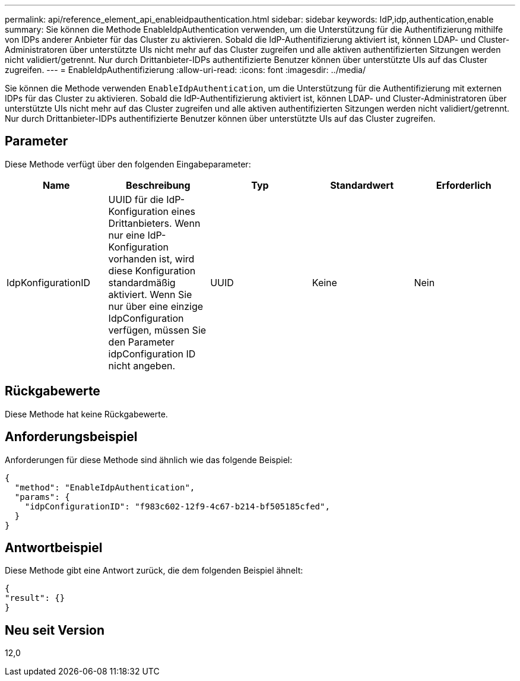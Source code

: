 ---
permalink: api/reference_element_api_enableidpauthentication.html 
sidebar: sidebar 
keywords: IdP,idp,authentication,enable 
summary: Sie können die Methode EnableIdpAuthentication verwenden, um die Unterstützung für die Authentifizierung mithilfe von IDPs anderer Anbieter für das Cluster zu aktivieren. Sobald die IdP-Authentifizierung aktiviert ist, können LDAP- und Cluster-Administratoren über unterstützte UIs nicht mehr auf das Cluster zugreifen und alle aktiven authentifizierten Sitzungen werden nicht validiert/getrennt. Nur durch Drittanbieter-IDPs authentifizierte Benutzer können über unterstützte UIs auf das Cluster zugreifen. 
---
= EnableIdpAuthentifizierung
:allow-uri-read: 
:icons: font
:imagesdir: ../media/


[role="lead"]
Sie können die Methode verwenden `EnableIdpAuthentication`, um die Unterstützung für die Authentifizierung mit externen IDPs für das Cluster zu aktivieren. Sobald die IdP-Authentifizierung aktiviert ist, können LDAP- und Cluster-Administratoren über unterstützte UIs nicht mehr auf das Cluster zugreifen und alle aktiven authentifizierten Sitzungen werden nicht validiert/getrennt. Nur durch Drittanbieter-IDPs authentifizierte Benutzer können über unterstützte UIs auf das Cluster zugreifen.



== Parameter

Diese Methode verfügt über den folgenden Eingabeparameter:

|===
| Name | Beschreibung | Typ | Standardwert | Erforderlich 


 a| 
IdpKonfigurationID
 a| 
UUID für die IdP-Konfiguration eines Drittanbieters. Wenn nur eine IdP-Konfiguration vorhanden ist, wird diese Konfiguration standardmäßig aktiviert. Wenn Sie nur über eine einzige IdpConfiguration verfügen, müssen Sie den Parameter idpConfiguration ID nicht angeben.
 a| 
UUID
 a| 
Keine
 a| 
Nein

|===


== Rückgabewerte

Diese Methode hat keine Rückgabewerte.



== Anforderungsbeispiel

Anforderungen für diese Methode sind ähnlich wie das folgende Beispiel:

[listing]
----
{
  "method": "EnableIdpAuthentication",
  "params": {
    "idpConfigurationID": "f983c602-12f9-4c67-b214-bf505185cfed",
  }
}
----


== Antwortbeispiel

Diese Methode gibt eine Antwort zurück, die dem folgenden Beispiel ähnelt:

[listing]
----
{
"result": {}
}
----


== Neu seit Version

12,0
